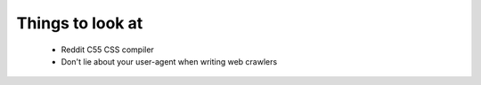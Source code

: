 ===================
Things to look at
===================

 * Reddit C55 CSS compiler
 * Don't lie about your user-agent when writing web crawlers
 